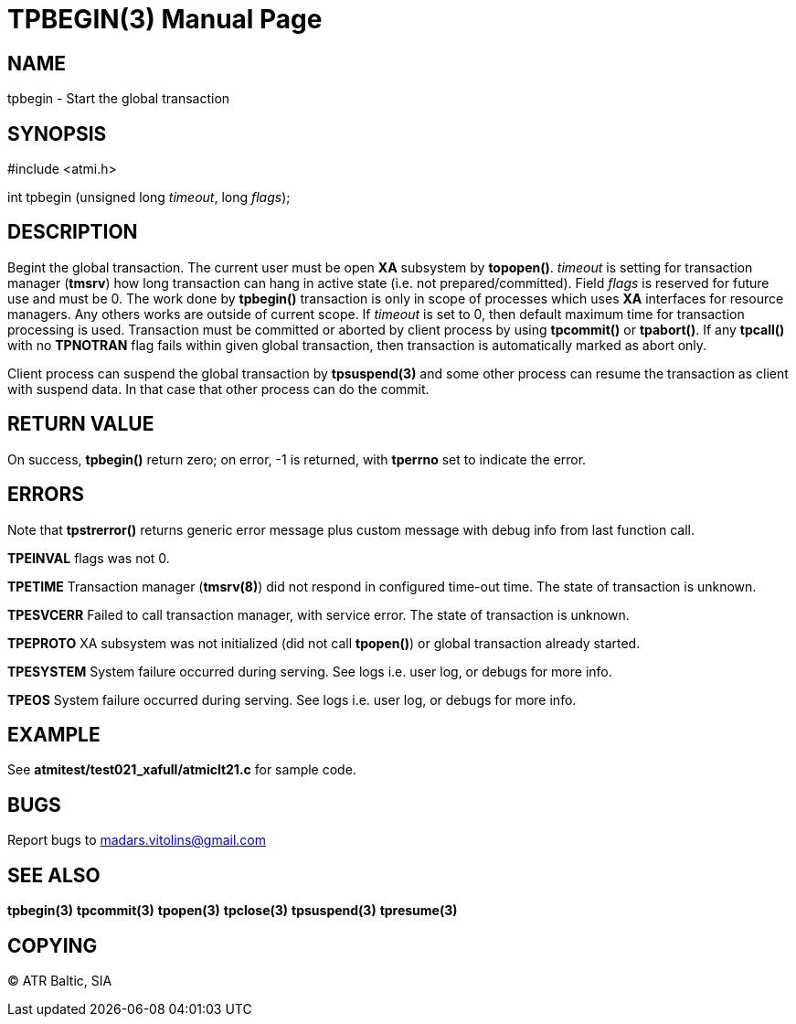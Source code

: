 TPBEGIN(3)
=========
:doctype: manpage


NAME
----
tpbegin - Start the global transaction


SYNOPSIS
--------
#include <atmi.h>

int tpbegin (unsigned long 'timeout', long 'flags');

DESCRIPTION
-----------
Begint the global transaction. The current user must be open *XA* subsystem by *topopen()*. 'timeout' is setting for transaction manager (*tmsrv*) how long transaction can hang in active state (i.e. not prepared/committed). Field 'flags' is reserved for future use and must be 0. The work done by *tpbegin()* transaction is only in scope of processes which uses *XA* interfaces for resource managers. Any others works are outside of current scope. If 'timeout' is set to 0, then default maximum time for transaction processing is used. Transaction must be committed or aborted by client process by using *tpcommit()* or *tpabort()*. If any *tpcall()* with no *TPNOTRAN* flag fails within given global transaction, then transaction is automatically marked as abort only.

Client process can suspend the global transaction by *tpsuspend(3)* and some other process can resume the transaction as client with suspend data. In that case that other process can do the commit.

RETURN VALUE
------------
On success, *tpbegin()* return zero; on error, -1 is returned, with *tperrno* set to indicate the error.


ERRORS
------
Note that *tpstrerror()* returns generic error message plus custom message with debug info from last function call.

*TPEINVAL* flags was not 0.

*TPETIME* Transaction manager (*tmsrv(8)*) did not respond in configured time-out time. The state of transaction is unknown.

*TPESVCERR* Failed to call transaction manager, with service error. The state of transaction is unknown.

*TPEPROTO* XA subsystem was not initialized (did not call *tpopen()*) or global transaction already started.

*TPESYSTEM* System failure occurred during serving. See logs i.e. user log, or debugs for more info.

*TPEOS* System failure occurred during serving. See logs i.e. user log, or debugs for more info.

EXAMPLE
-------
See *atmitest/test021_xafull/atmiclt21.c* for sample code.

BUGS
----
Report bugs to madars.vitolins@gmail.com

SEE ALSO
--------
*tpbegin(3)* *tpcommit(3)* *tpopen(3)* *tpclose(3)* *tpsuspend(3)* *tpresume(3)*

COPYING
-------
(C) ATR Baltic, SIA

